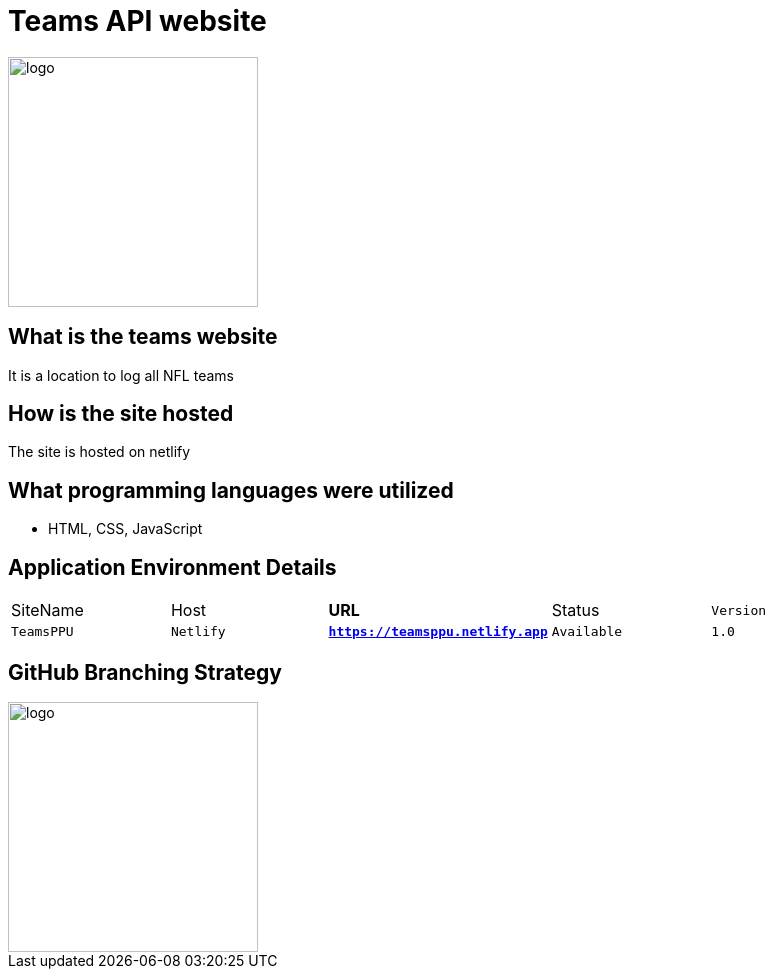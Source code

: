 # Teams API website

:TEAMS_SITE: TeamsPPU
:TEAMS_HOST: Netlify
:TEAMS_URL: https://teamsppu.netlify.app
:TEAMS_STATUS: Available  
:TEAMS_VERSION: 1.0
:imagesdir: images


image::nflLogo.png[alt=logo,width=250px][orietation=landscape]
## What is the teams website
It is a location to log all NFL teams

## How is the site hosted
The site is hosted on netlify

## What programming languages were utilized
- HTML, CSS, JavaScript

## Application Environment Details

[grid="rows",format="csv"]
[oiptions="header",cols="^,<,<s,<,>m"]
|===========================
SiteName,Host,URL,Status,Version
`{TEAMS_SITE}`,`{TEAMS_HOST}`,`{TEAMS_URL}`,`{TEAMS_STATUS}`,`{TEAMS_VERSION}`
|===========================

## GitHub Branching Strategy
image::diagram.png[alt=logo,width=250px][orietation=landscape]
